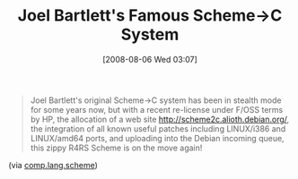 #+POSTID: 321
#+DATE: [2008-08-06 Wed 03:07]
#+OPTIONS: toc:nil num:nil todo:nil pri:nil tags:nil ^:nil TeX:nil
#+CATEGORY: Link
#+TAGS: Programming Language, Scheme
#+TITLE: Joel Bartlett's Famous Scheme->C System

#+BEGIN_QUOTE
  Joel Bartlett's original Scheme->C system has been in stealth mode for some years now, but with a recent re-license under F/OSS terms by HP, the allocation of a web site [[http://scheme2c.alioth.debian.org/]], the integration of all known useful patches including LINUX/i386 and LINUX/amd64 ports, and uploading into the Debian incoming queue, this zippy R4RS Scheme is on the move again!
#+END_QUOTE



(via [[http://groups.google.com/group/comp.lang.scheme/msg/39910fda0ee8a9a9][comp.lang.scheme]])




